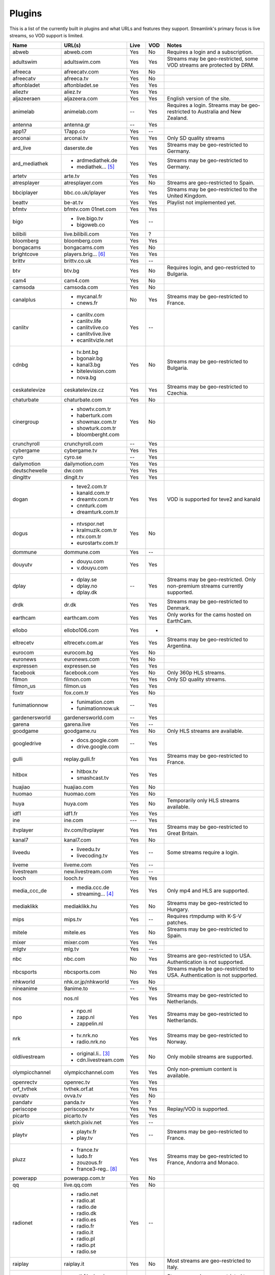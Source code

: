 .. _plugin_matrix:


Plugins
=======

This is a list of the currently built in plugins and what URLs and features
they support. Streamlink's primary focus is live streams, so VOD support
is limited.


=================== ==================== ===== ===== ===========================
Name                URL(s)               Live  VOD   Notes
=================== ==================== ===== ===== ===========================
abweb               abweb.com            Yes   No    Requires a login and a subscription.
adultswim           adultswim.com        Yes   Yes   Streams may be geo-restricted, some VOD streams are protected by DRM.
afreeca             afreecatv.com        Yes   No
afreecatv           afreeca.tv           Yes   No
aftonbladet         aftonbladet.se       Yes   Yes
alieztv             aliez.tv             Yes   Yes
aljazeeraen         aljazeera.com        Yes   Yes   English version of the site.
animelab            animelab.com         --    Yes   Requires a login. Streams may be geo-restricted to Australia and New Zealand.
antenna             antenna.gr           --    Yes
app17               17app.co             Yes   --
arconai             arconai.tv           Yes   Yes   Only SD quality streams
ard_live            daserste.de          Yes   Yes   Streams may be geo-restricted to Germany.
ard_mediathek       - ardmediathek.de    Yes   Yes   Streams may be geo-restricted to Germany.
                    - mediathek... [5]_
artetv              arte.tv              Yes   Yes
atresplayer         atresplayer.com      Yes   No    Streams are geo-restricted to Spain.
bbciplayer          bbc.co.uk/iplayer    Yes   Yes   Streams may be geo-restricted to the United Kingdom.
beattv              be-at.tv             Yes   Yes   Playlist not implemented yet.
bfmtv               bfmtv.com            Yes   Yes
                    01net.com
bigo                - live.bigo.tv       Yes   --
                    - bigoweb.co
bilibili            live.bilibili.com    Yes   ?
bloomberg           bloomberg.com        Yes   Yes
bongacams           bongacams.com        Yes   No
brightcove          players.brig... [6]_ Yes   Yes
brittv              brittv.co.uk         Yes   --
btv                 btv.bg               Yes   No    Requires login, and geo-restricted to Bulgaria.
cam4                cam4.com             Yes   No
camsoda             camsoda.com          Yes   No
canalplus           - mycanal.fr         No    Yes   Streams may be geo-restricted to France.
                    - cnews.fr
canlitv             - canlitv.com        Yes   --
                    - canlitv.life
                    - canlitvlive.co
                    - canlitvlive.live
                    - ecanlitvizle.net
cdnbg               - tv.bnt.bg          Yes   No    Streams may be geo-restricted to Bulgaria.
                    - bgonair.bg
                    - kanal3.bg
                    - bitelevision.com
                    - nova.bg
ceskatelevize       ceskatelevize.cz     Yes   Yes   Streams may be geo-restricted to Czechia.
chaturbate          chaturbate.com       Yes   No
cinergroup          - showtv.com.tr      Yes   No
                    - haberturk.com
                    - showmax.com.tr
                    - showturk.com.tr
                    - bloomberght.com
crunchyroll         crunchyroll.com      --    Yes
cybergame           cybergame.tv         Yes   Yes
cyro                cyro.se              --    Yes
dailymotion         dailymotion.com      Yes   Yes
deutschewelle       dw.com               Yes   Yes
dingittv            dingit.tv            Yes   Yes
dogan               - teve2.com.tr       Yes   Yes   VOD is supported for teve2 and kanald
                    - kanald.com.tr
                    - dreamtv.com.tr
                    - cnnturk.com
                    - dreamturk.com.tr
dogus               - ntvspor.net        Yes   No
                    - kralmuzik.com.tr
                    - ntv.com.tr
                    - eurostartv.com.tr
dommune             dommune.com          Yes   --
douyutv             - douyu.com          Yes   Yes
                    - v.douyu.com
dplay               - dplay.se           --    Yes   Streams may be geo-restricted.
                                                     Only non-premium streams currently supported.
                    - dplay.no
                    - dplay.dk
drdk                dr.dk                Yes   Yes   Streams may be geo-restricted to Denmark.
earthcam            earthcam.com         Yes   Yes   Only works for the cams hosted on EarthCam.
ellobo              ellobo106.com        Yes   -
eltrecetv           eltrecetv.com.ar     Yes   Yes   Streams may be geo-restricted to Argentina.
eurocom             eurocom.bg           Yes   No
euronews            euronews.com         Yes   No
expressen           expressen.se         Yes   Yes
facebook            facebook.com         Yes   No    Only 360p HLS streams.
filmon              filmon.com           Yes   Yes   Only SD quality streams.
filmon_us           filmon.us            Yes   Yes
foxtr               fox.com.tr           Yes   No
funimationnow       - funimation.com     --    Yes
                    - funimationnow.uk
gardenersworld      gardenersworld.com   --    Yes
garena              garena.live          Yes   --
goodgame            goodgame.ru          Yes   No    Only HLS streams are available.
googledrive         - docs.google.com    --    Yes
                    - drive.google.com
gulli               replay.gulli.fr      Yes   Yes   Streams may be geo-restricted to France.
hitbox              - hitbox.tv          Yes   Yes
                    - smashcast.tv
huajiao             huajiao.com          Yes   No
huomao              huomao.com           Yes   No
huya                huya.com             Yes   No    Temporarily only HLS streams available.
idf1                idf1.fr              Yes   Yes
ine                 ine.com              ---   Yes
itvplayer           itv.com/itvplayer    Yes   Yes   Streams may be geo-restricted to Great Britain.
kanal7              kanal7.com           Yes   No
liveedu             - liveedu.tv         Yes   --    Some streams require a login.
                    - livecoding.tv
liveme              liveme.com           Yes   --
livestream          new.livestream.com   Yes   --
looch               looch.tv             Yes   Yes
media_ccc_de        - media.ccc.de       Yes   Yes   Only mp4 and HLS are supported.
                    - streaming... [4]_
mediaklikk          mediaklikk.hu        Yes   No    Streams may be geo-restricted to Hungary.
mips                mips.tv              Yes   --    Requires rtmpdump with K-S-V patches.
mitele              mitele.es            Yes   No    Streams may be geo-restricted to Spain.
mixer               mixer.com            Yes   Yes
mlgtv               mlg.tv               Yes   --
nbc                 nbc.com              No    Yes   Streams are geo-restricted to USA. Authentication is not supported.
nbcsports           nbcsports.com        No    Yes   Streams maybe be geo-restricted to USA. Authentication is not supported.
nhkworld            nhk.or.jp/nhkworld   Yes   No
nineanime           9anime.to            --    Yes
nos                 nos.nl               Yes   Yes   Streams may be geo-restricted to Netherlands.
npo                 - npo.nl             Yes   Yes   Streams may be geo-restricted to Netherlands.
                    - zapp.nl
                    - zappelin.nl
nrk                 - tv.nrk.no          Yes   Yes   Streams may be geo-restricted to Norway.
                    - radio.nrk.no
oldlivestream       - original.li.. [3]_ Yes   No    Only mobile streams are supported.
                    - cdn.livestream.com
olympicchannel      olympicchannel.com   Yes   Yes   Only non-premium content is available.
openrectv           openrec.tv           Yes   Yes
orf_tvthek          tvthek.orf.at        Yes   Yes
ovvatv              ovva.tv              Yes   No
pandatv             panda.tv             Yes   ?
periscope           periscope.tv         Yes   Yes   Replay/VOD is supported.
picarto             picarto.tv           Yes   Yes
pixiv               sketch.pixiv.net     Yes   --
playtv              - playtv.fr          Yes   --    Streams may be geo-restricted to France.
                    - play.tv
pluzz               - france.tv          Yes   Yes   Streams may be geo-restricted to France, Andorra and Monaco.
                    - ludo.fr
                    - zouzous.fr
                    - france3-reg.. [8]_
powerapp            powerapp.com.tr      Yes   No
qq                  live.qq.com          Yes   No
radionet            - radio.net          Yes   --
                    - radio.at
                    - radio.de
                    - radio.dk
                    - radio.es
                    - radio.fr
                    - radio.it
                    - radio.pl
                    - radio.pt
                    - radio.se
raiplay             raiplay.it           Yes   No    Most streams are geo-restricted to Italy.
rtbf                - rtbf.be/auvio      Yes   Yes   Streams may be geo-restricted to Belgium or Europe.
                    - rtbfradioplayer.be
rtlxl               rtlxl.nl             No    Yes   Streams may be geo-restricted to The Netherlands. Livestreams not supported.
rte                 rte.ie/player        Yes   Yes
rtpplay             rtp.pt/play          Yes   Yes   Streams may be geo-restricted to Portugal.
rtve                rtve.es              Yes   No
rtvs                rtvs.sk              Yes   No    Streams may be geo-restricted to Slovakia.
ruv                 ruv.is               Yes   Yes   Streams may be geo-restricted to Iceland.
schoolism           schoolism.com        --    Yes   Requires a login and a subscription.
seemeplay           seemeplay.ru         Yes   Yes
seetv               seetv.tv             Yes   No    Streams that are embedded from other sites will not work.
servustv            servustv.com         ?     ?
showroom            showroom-live.com    Yes   No    Only RTMP streams are available.
skai                skai.gr              Yes   No    Only embedded youtube live streams are supported
speedrunslive       speedrunslive.com    Yes   --    URL forwarder to Twitch channels.
sportal             sportal.bg           Yes   No
sportschau          sportschau.de        Yes   No
srgssr              - srf.ch             Yes   No    Streams are geo-restricted to Switzerland.
                    - rts.ch
                    - rsi.ch
                    - rtr.ch
ssh101              ssh101.com           Yes   No
startv              startv.com.tr        Yes   No
streamable          streamable.com       -     Yes
streamboat          streamboat.tv        Yes   No
streamingvi... [1]_ streamingvid... [2]_ Yes   --    RTMP streams requires rtmpdump with
                                                     K-S-V patches.
streamlive          streamlive.to        Yes   --
streamme            stream.me            Yes   --
svtplay             - svtplay.se         Yes   Yes   Streams may be geo-restricted to Sweden.
                    - svtflow.se
                    - oppetarkiv.se
swisstxt            - srf.ch             Yes   No    Streams are geo-restricted to Switzerland.
                    - rsi.ch
telefe              telefe.com           No    Yes   Streams are geo-restricted to Argentina.
tf1                 - tf1.fr             Yes   No    Streams may be geo-restricted to France.
                    - lci.fr
tga                 - star.plu.cn        Yes   No
                    - star.tga.plu.cn
                    - star.longzhu.com
theplatform         player.thepl... [7]_ No    Yes
tigerdile           tigerdile.com        Yes   --
trt                 trt.net.tr           Yes   No    Some streams may be geo-restricted to Turkey.
trtspor             trtspor.com          Yes   No    Some streams are geo-restricted to Turkey.
turkuvaz            - atv.com.tr         Yes   No
                    - a2tv.com.tr
                    - ahaber.com.tr
                    - aspor.com.tr
                    - minikago.com.tr
                    - minikacocuk.com.tr
tv1channel          tv1channel.org       Yes   Yes
tv3cat              tv3.cat              Yes   Yes   Streams may be geo-restricted to Spain.
tv4play             - tv4play.se         Yes   Yes   Streams may be geo-restricted to Sweden.
                                                     Only non-premium streams currently supported.
                    - fotbollskanalen.se
tv5monde            - tv5monde.com       Yes   Yes   Streams may be geo-restricted to France, Belgium and Switzerland.
                    - tv5mondeplus.com
                    - tv5mondepl... [9]_
tv8                 tv8.com.tr           Yes   No
tv8cat              tv8.cat              Yes   No    Streams may be geo-restricted to Spain/Catalunya.
tv360               tv360.com.tr         Yes   No
tvcatchup           tvcatchup.com        Yes   No    Streams may be geo-restricted to Great Britain.
tvnbg               - tvn.bg             Yes   -
                    - live.tvn.bg
tvp                 tvpstream.vod.tvp.pl Yes   No    Streams may be geo-restricted to Poland.
tvplayer            tvplayer.com         Yes   No    Streams may be geo-restricted to Great Britain. Premium streams are not supported.
tvrby               tvr.by               Yes   No    Streams may be geo-restricted to Belarus.
tvrplus             tvrplus.ro           Yes   No    Streams may be geo-restricted to Romania.
twitch              twitch.tv            Yes   Yes   Possible to authenticate for access to
                                                     subscription streams.
ustreamtv           ustream.tv           Yes   Yes
vaughnlive          - vaughnlive.tv      Yes   --
                    - breakers.tv
                    - instagib.tv
                    - vapers.tv
vgtv                vgtv.no              Yes   Yes
viasat              - juicyplay.dk       Yes   Yes   Streams may be geo-restricted.
                    - play.nova.bg
                    - skaties.lv
                    - tv3.dk
                    - tv3.ee
                    - tv3.lt
                    - tv6play.no
                    - viafree.dk
                    - viafree.no
                    - viafree.se
vidio               vidio.com            Yes   Yes
vk                  vk.com               Yes   Yes
vrtbe               vrt.be/vrtnu         Yes   Yes
webcast_india_gov   webcast.gov.in       Yes   No    You can use #Channel to indicate CH number.
webtv               web.tv               Yes   --
weeb                weeb.tv              Yes   --    Requires rtmpdump with K-S-V patches.
welt                welt.de              Yes   Yes   Streams may be geo-restricted to Germany.
wwenetwork          network.wwe.com      Yes   Yes   Requires an account to access any content.
younow              younow.com           Yes   --
youtube             - youtube.com        Yes   Yes   Protected videos are not supported.
                    - youtu.be
zattoo              - zattoo.com         Yes   Yes
                    - nettv.net... [10]_
                    - tvonline.ewe.de
zdf_mediathek       zdf.de               Yes   Yes   Streams may be geo-restricted to Germany.
zengatv             zengatv.com          Yes   No
zhanqitv            zhanqi.tv            Yes   No
=================== ==================== ===== ===== ===========================


.. [1] streamingvideoprovider
.. [2] streamingvideoprovider.co.uk
.. [3] original.livestream.com
.. [4] streaming.media.ccc.de
.. [5] mediathek.daserste.de
.. [6] players.brightcove.net
.. [7] player.theplatform.com
.. [8] france3-regions.francetvinfo.fr
.. [9] tv5mondeplusafrique.com
.. [10] nettv.netcologne.de
